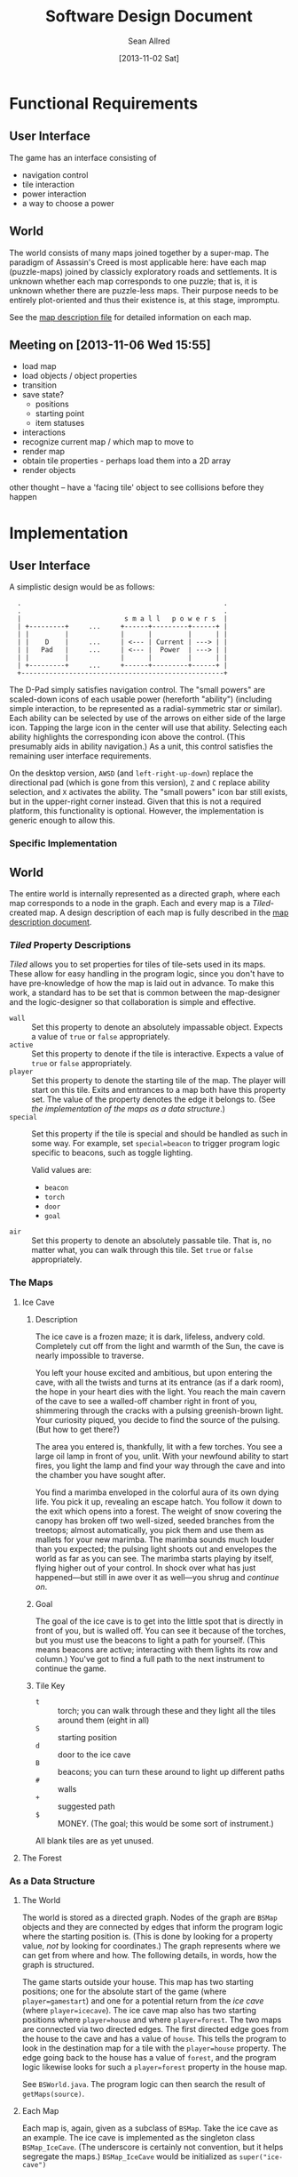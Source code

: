 #+Title: Software Design Document
#+Author: Sean Allred
#+Date: [2013-11-02 Sat]
#+Description: This document details the design of the game internals drawing from the description of the game itself.

* Functional Requirements
** User Interface
The game has an interface consisting of
- navigation control
- tile interaction
- power interaction
- a way to choose a power

** World
The world consists of many maps joined together by a super-map.
The paradigm of Assassin's Creed is most applicable here:
  have each map (puzzle-maps) joined by classicly exploratory roads and settlements.
It is unknown whether each map corresponds to one puzzle;
  that is, it is unknown whether there are puzzle-less maps.
Their purpose needs to be entirely plot-oriented and
  thus their existence is, at this stage, impromptu.

See the [[file:../src/ButterSeal-android/assets/maps/map-descriptions.org][map description file]] for detailed information on each map.

** Meeting on [2013-11-06 Wed 15:55]
- load map
- load objects / object properties
- transition
- save state?
  - positions
  - starting point
  - item statuses
- interactions
- recognize current map / which map to move to
- render map
- obtain tile properties - perhaps load them into a 2D array
- render objects

other thought -- have a 'facing tile' object to see collisions before they happen
* Implementation
** User Interface
A simplistic design would be as follows:

:   .                                                   .
:   .                                                   .
:   |                          s m a l l   p o w e r s  |
:   | +---------+     ...     +------+---------+------+ |
:   | |         |             |      |         |      | |
:   | |    D    |     ...     | <--- | Current | ---> | |
:   | |   Pad   |     ...     | <--- |  Power  | ---> | |
:   | |         |             |      |         |      | |
:   | +---------+     ...     +------+---------+------+ |
:   +---------------------------------------------------+

The D-Pad simply satisfies navigation control.
The "small powers" are scaled-down icons of each usable power (hereforth "ability")
  (including simple interaction,
  to be represented as a radial-symmetric star or similar).
Each ability can be selected by use of
  the arrows on either side of the large icon.
Tapping the large icon in the center will use that ability.
Selecting each ability highlights the corresponding icon above the control.
(This presumably aids in ability navigation.)
As a unit, this control satisfies the remaining user interface requirements.

On the desktop version, =AWSD= (and =left-right-up-down=) replace the directional pad
  (which is gone from this version),
  =Z= and =C= replace ability selection,
  and =X= activates the ability.
The "small powers" icon bar still exists,
  but in the upper-right corner instead.
Given that this is not a required platform, this functionality is optional.
However, the implementation is generic enough to allow this.

*** Specific Implementation

** World
The entire world is internally represented as a directed graph,
  where each map corresponds to a node in the graph.
Each and every map is a /Tiled/-created map.
A design description of each map is fully described
  in the [[file:../src/ButterSeal-android/assets/maps/map-descriptions.org][map description document]].
*** /Tiled/ Property Descriptions
/Tiled/ allows you to set properties for tiles of tile-sets used in its maps.
These allow for easy handling in the program logic, since you don't have to have pre-knowledge of how the map is laid out in advance.
To make this work, a standard has to be set that is common between the map-designer and the logic-designer so that collaboration is simple and effective.

- =wall= :: Set this property to denote an absolutely impassable object.
            Expects a value of =true= or =false= appropriately.
- =active= :: Set this property to denote if the tile is interactive.
              Expects a value of =true= or =false= appropriately.
- =player= :: Set this property to denote the starting tile of the map.
              The player will start on this tile.
              Exits and entrances to a map both have this property set.
              The value of the property denotes the edge it belongs to.
              (See [[*As%20a%20Data%20Structure][the implementation of the maps as a data structure]].)
- =special= :: Set this property if the tile is special and should be handled as such in some way.
               For example, set =special=beacon= to trigger program logic specific to beacons, such as toggle lighting.

               Valid values are:
  - =beacon=
  - =torch=
  - =door=
  - =goal=
- =air= :: Set this property to denote an absolutely passable tile.
           That is, no matter what, you can walk through this tile.
           Set =true= or =false= appropriately.
*** The Maps
**** Ice Cave
***** Description
The ice cave is a frozen maze; it is dark, lifeless, andvery cold.
Completely cut off from the light and warmth of the Sun,
  the cave is nearly impossible to traverse.

You left your house excited and ambitious,
  but upon entering the cave,
  with all the twists and turns at its entrance (as if a dark room),
  the hope in your heart dies with the light.
You reach the main cavern of the cave to see a walled-off chamber right in front of you,
  shimmering through the cracks with a pulsing greenish-brown light.
Your curiosity piqued, you decide to find the source of the pulsing.
(But how to get there?)

The area you entered is, thankfully, lit with a few torches.
You see a large oil lamp in front of you, unlit.
With your newfound ability to start fires,
  you light the lamp and
  find your way through the cave and into the chamber you have sought after.

You find a marimba enveloped in the colorful aura of its own dying life.
You pick it up, revealing an escape hatch.
You follow it down to the exit which opens into a forest.
The weight of snow covering the canopy has broken off two well-sized, seeded branches from the treetops;
  almost automatically, you pick them and use them as mallets for your new marimba.
The marimba sounds much louder than you expected;
  the pulsing light shoots out and envelopes the world as far as you can see.
The marimba starts playing by itself, flying higher out of your control.
In shock over what has just happened---but still in awe over it as well---you shrug and [[*The Forest][continue on]].

***** Goal
The goal of the ice cave is to get into the little spot that is directly in front of you, but is walled off.
You can see it because of the torches, but you must use the beacons to light a path for yourself.
(This means beacons are active; interacting with them lights its row and column.)
You've got to find a full path to the next instrument to continue the game.

***** Tile Key
- =t= :: torch; you can walk through these and they light all the tiles around them (eight in all)
- =S= :: starting position
- =d= :: door to the ice cave
- =B= :: beacons; you can turn these around to light up different paths
- =#= :: walls
- =+= :: suggested path
- =$= :: MONEY.  (The goal; this would be some sort of instrument.)

All blank tiles are as yet unused.
**** The Forest
*** As a Data Structure
**** The World
The world is stored as a directed graph.
Nodes of the graph are =BSMap= objects and
  they are connected by edges that inform the program logic where the starting position is.
(This is done by looking for a property value, /not/ by looking for coordinates.)
The graph represents where we can get from where and how.
The following details, in words, how the graph is structured.

The game starts outside your house.
This map has two starting positions;
  one for the absolute start of the game (where =player=gamestart=) and
  one for a potential return from the [[*Ice Cave][ice cave]] (where =player=icecave=).
The ice cave map also has two starting positions where =player=house= and where =player=forest=.
The two maps are connected via two directed edges.
The first directed edge goes from the house to the cave and
  has a value of =house=.
This tells the program to look in the destination map for a tile with the =player=house= property.
The edge going back to the house has a value of =forest=, and
  the program logic likewise looks for such a =player=forest= property in the house map.

See =BSWorld.java=.
The program logic can then search the result of =getMaps(source)=.
**** Each Map
Each map is, again, given as a subclass of =BSMap=.
Take the ice cave as an example.
The ice cave is implemented as the singleton class =BSMap_IceCave=.
(The underscore is certainly not convention, but it helps segregate the maps.)
=BSMap_IceCave= would be initialized as =super("ice-cave")=

*** TODO Interacting with Maps
/Tiled/ allows us a consistent means to interact with the maps
  that will be generated by the map designer.
This consistency is only helpful when handled in kind,
  so the following are strictly adhered to.

The abstract class =BSMap inherits TiledMap= handles the highest level of interaction with any map.
This class has a =handleMove(xshift, yshift)= method that applies
  any initial logic that is specified,
  such as not allowing travel through walls
  and not allowing travel over ice without proper gear equipped.
=BSMap= also has an =abstract void handleSpecialMove(xshift, yshift)= that
  each child class /must/ implement for its own special handling, even if there is none.

Every /instantiable/ child class of =BSMap= corresponds to
  exactly one traversable map in the game.
